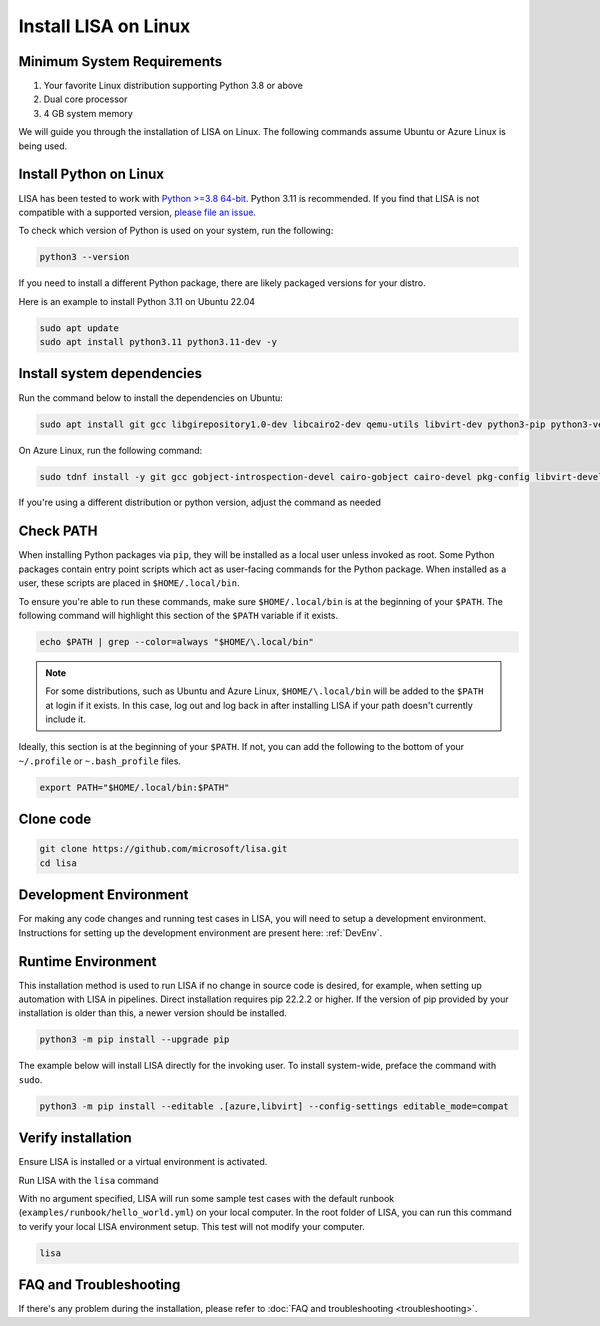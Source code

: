 Install LISA on Linux
=====================

Minimum System Requirements
---------------------------

1. Your favorite Linux distribution supporting Python 3.8 or above
2. Dual core processor
3. 4 GB system memory

We will guide you through the installation of LISA on Linux.
The following commands assume Ubuntu or Azure Linux is being used.


Install Python on Linux
-----------------------

LISA has been tested to work with `Python >=3.8 64-bit <https://www.python.org/>`__.
Python 3.11 is recommended.
If you find that LISA is not compatible with a supported version,
`please file an issue <https://github.com/microsoft/lisa/issues/new>`__.

To check which version of Python is used on your system, run the following:

.. code:: bash

   python3 --version

If you need to install a different Python package, there are likely packaged versions for
your distro.

Here is an example to install Python 3.11 on Ubuntu 22.04

.. code:: bash

   sudo apt update
   sudo apt install python3.11 python3.11-dev -y


Install system dependencies
---------------------------

Run the command below to install the dependencies on Ubuntu:

.. code:: bash

   sudo apt install git gcc libgirepository1.0-dev libcairo2-dev qemu-utils libvirt-dev python3-pip python3-venv -y

On Azure Linux, run the following command:

.. code:: bash

   sudo tdnf install -y git gcc gobject-introspection-devel cairo-gobject cairo-devel pkg-config libvirt-devel python3-devel python3-pip python3-virtualenv build-essential cairo-gobject-devel curl wget tar azure-cli ca-certificates

If you're using a different distribution or python version, adjust the command as needed


Check PATH
----------

When installing Python packages via ``pip``, they will be installed as a local user unless invoked
as root. Some Python packages contain entry point scripts which act as user-facing commands
for the Python package. When installed as a user, these scripts are placed in ``$HOME/.local/bin``.

To ensure you're able to run these commands, make sure ``$HOME/.local/bin`` is at the beginning
of your ``$PATH``. The following command will highlight this section of the ``$PATH`` variable
if it exists.

.. code:: bash

   echo $PATH | grep --color=always "$HOME/\.local/bin"

.. note::

   For some distributions, such as Ubuntu and Azure Linux, ``$HOME/\.local/bin`` will be
   added to the ``$PATH`` at login if it exists. In this case, log out and
   log back in after installing LISA if your path doesn't currently include it.

Ideally, this section is at the beginning of your ``$PATH``. If not, you can add the following to
the bottom of your ``~/.profile`` or ``~.bash_profile`` files.

.. code:: bash

   export PATH="$HOME/.local/bin:$PATH"


Clone code
----------

.. code:: sh

   git clone https://github.com/microsoft/lisa.git
   cd lisa


Development Environment
-----------------------

For making any code changes and running test cases in LISA, you will need to setup a development environment. Instructions for setting up the development environment are present here: :ref:`DevEnv`.

Runtime Environment
-------------------

This installation method is used to run LISA if no change in source code is desired, for example, when setting up automation with LISA in pipelines. Direct installation requires pip 22.2.2 or higher. If the version of pip provided by your installation is older than this, a newer version should be installed.

.. code:: bash

   python3 -m pip install --upgrade pip

The example below will install LISA directly for the invoking user.
To install system-wide, preface the command with ``sudo``.

.. code:: bash

   python3 -m pip install --editable .[azure,libvirt] --config-settings editable_mode=compat


Verify installation
-------------------

Ensure LISA is installed or a virtual environment is activated.

Run LISA with the ``lisa`` command

With no argument specified, LISA will run some sample test cases with
the default runbook (``examples/runbook/hello_world.yml``) on your local
computer. In the root folder of LISA, you can run this command to verify
your local LISA environment setup. This test will not modify your
computer.

.. code:: bash

   lisa

FAQ and Troubleshooting
-----------------------

If there's any problem during the installation, please refer to :doc:`FAQ and
troubleshooting <troubleshooting>`.
